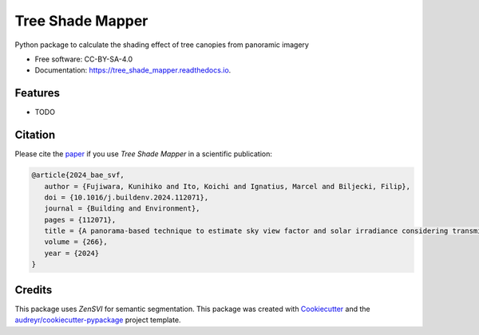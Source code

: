 =================
Tree Shade Mapper
=================

.. image:: https://img.shields.io/pypi/v/tree-shade-mapper.svg
        :target: https://pypi.python.org/pypi/tree-shade-mapper
        :alt: PyPI Version

.. image:: https://colab.research.google.com/assets/colab-badge.svg
   :target: https://colab.research.google.com/drive/1fUcqN6aSLGZnzzahIZiy_AkigFn5gY2e?usp=sharing
   :alt: Open In Colab

Python package to calculate the shading effect of tree canopies from panoramic imagery

* Free software: CC-BY-SA-4.0
* Documentation: https://tree_shade_mapper.readthedocs.io.

Features
--------

* TODO

Citation
--------

Please cite the paper_ if you use `Tree Shade Mapper` in a scientific publication:

.. _paper: https://doi.org/10.1016/j.buildenv.2024.112071

.. code-block:: bibtex

   @article{2024_bae_svf,
      author = {Fujiwara, Kunihiko and Ito, Koichi and Ignatius, Marcel and Biljecki, Filip},
      doi = {10.1016/j.buildenv.2024.112071},
      journal = {Building and Environment},
      pages = {112071},
      title = {A panorama-based technique to estimate sky view factor and solar irradiance considering transmittance of tree canopies},
      volume = {266},
      year = {2024}
   }

.. .. code-block:: bibtex

..    @article{ito2024zensvi,
..      title={ZenSVI: One-Stop Python Package for Integrated Analysis of Street View Imagery},
..      author={Ito, Koichi, XXX, XXX, XXX, ...},
..      journal={XXX},
..      volume={XXX},
..      pages={XXX},
..      year={2024}
..    }

Credits
-------

This package uses `ZenSVI` for semantic segmentation.
This package was created with Cookiecutter_ and the `audreyr/cookiecutter-pypackage`_ project template.

.. _ZenSVI: https://github.com/koito19960406/ZenSVI
.. _Cookiecutter: https://github.com/audreyr/cookiecutter
.. _`audreyr/cookiecutter-pypackage`: https://github.com/audreyr/cookiecutter-pypackage